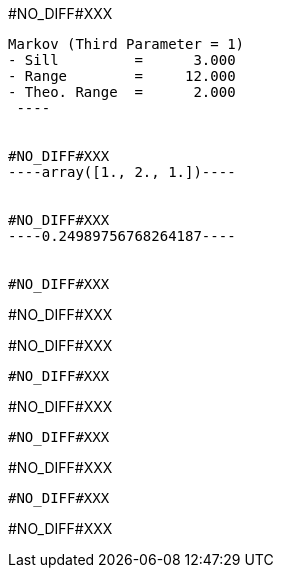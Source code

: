 #NO_DIFF#XXX
----
Markov (Third Parameter = 1)
- Sill         =      3.000
- Range        =     12.000
- Theo. Range  =      2.000
 ----


#NO_DIFF#XXX
----array([1., 2., 1.])----


#NO_DIFF#XXX
----0.24989756768264187----


#NO_DIFF#XXX
----
#NO_DIFF#XXX

#NO_DIFF#XXX
----


#NO_DIFF#XXX
----
#NO_DIFF#XXX
----


#NO_DIFF#XXX
----
#NO_DIFF#XXX
----


#NO_DIFF#XXX
----
#NO_DIFF#XXX
----
